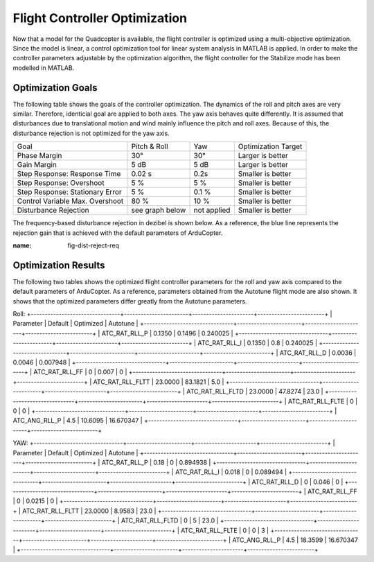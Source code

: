 Flight Controller Optimization
==============================

Now that a model for the Quadcopter is available, the flight controller is optimized using a multi-objective optimization. 
Since the model is linear, a control optimization tool for linear system analysis in MATLAB is applied. 
In order to make the controller parameters adjustable by the optimization algorithm, the flight controller for the Stabilize mode has been modelled in MATLAB.

Optimization Goals
------------------

The following table shows the goals of the controller optimization.
The dynamics of the roll and pitch axes are very similar. 
Therefore, identicial goal are applied to both axes.
The yaw axis behaves quite differently. 
It is assumed that disturbances due to translational motion and wind mainly influence the pitch and roll axes.
Because of this, the disturbance rejection is not optimized for the yaw axis.

+------------------------------------+-----------------+---------------+----------------------+
| Goal                               | Pitch & Roll    | Yaw           | Optimization Target  |
+------------------------------------+-----------------+---------------+----------------------+
| Phase Margin                       | 30°             | 30°           | Larger is better     |
+------------------------------------+-----------------+---------------+----------------------+
| Gain Margin                        | 5 dB            | 5 dB          | Larger is better     |
+------------------------------------+-----------------+---------------+----------------------+
| Step Response: Response Time       | 0.02 s          | 0.2s          | Smaller is better    |
+------------------------------------+-----------------+---------------+----------------------+
| Step Response: Overshoot           | 5 %             | 5 %           | Smaller is better    |
+------------------------------------+-----------------+---------------+----------------------+
| Step Response: Stationary Error    | 5 %             | 0.1 %         | Smaller is better    |
+------------------------------------+-----------------+---------------+----------------------+
| Control Variable Max. Overshoot    | 80 %            | 10 %          | Smaller is better    |
+------------------------------------+-----------------+---------------+----------------------+
| Disturbance Rejection              | see graph below |not applied    | Smaller is better    |
+------------------------------------+-----------------+---------------+----------------------+

The frequency-based disturbance rejection in dezibel is shown below.
As a reference, the blue line represents the rejection gain that is achieved with the default parameters of ArduCopter.

.. image:: ../images/disturbanceRejectionRequirement.png
:name: fig-dist-reject-req

Optimization Results
--------------------

The following two tables shows the optimized flight controller parameters for the roll and yaw axis compared to the default parameters of ArduCopter.
As a reference, parameters obtained from the Autotune flight mode are also shown.
It shows that the optimized parameters differ greatly from the Autotune parameters.

Roll:
+--------------------------------+-----------------------+----------------------+------------------------+
| Parameter                      | Default               | Optimized            | Autotune               |
+--------------------------------+-----------------------+----------------------+------------------------+
| ATC_RAT_RLL_P                  | 0.1350		             | 0.1496               | 0.240025               |
+--------------------------------+-----------------------+----------------------+------------------------+
| ATC_RAT_RLL_I                  | 0.1350		             | 0.8                  | 0.240025               |
+--------------------------------+-----------------------+----------------------+------------------------+
| ATC_RAT_RLL_D                  | 0.0036                | 0.0046               | 0.007948               |
+--------------------------------+-----------------------+----------------------+------------------------+
| ATC_RAT_RLL_FF                 | 0                     | 0.007                | 0                      |
+--------------------------------+-----------------------+----------------------+------------------------+
| ATC_RAT_RLL_FLTT               | 23.0000               | 83.1821              | 5.0                    |
+--------------------------------+-----------------------+----------------------+------------------------+
| ATC_RAT_RLL_FLTD               | 23.0000               | 47.8274              | 23.0                   |
+--------------------------------+-----------------------+----------------------+------------------------+
| ATC_RAT_RLL_FLTE               | 0                     | 0                    | 0                      |
+--------------------------------+-----------------------+----------------------+------------------------+
| ATC_ANG_RLL_P                  | 4.5                   | 10.6095              | 16.670347              |
+--------------------------------+-----------------------+----------------------+------------------------+

YAW:
+--------------------------------+-----------------------+----------------------+------------------------+
| Parameter                      | Default               | Optimized            | Autotune               |
+--------------------------------+-----------------------+----------------------+------------------------+
| ATC_RAT_RLL_P                  | 0.18		               | 0                    | 0.894938               |
+--------------------------------+-----------------------+----------------------+------------------------+
| ATC_RAT_RLL_I                  | 0.018		             | 0                    | 0.089494               |
+--------------------------------+-----------------------+----------------------+------------------------+
| ATC_RAT_RLL_D                  | 0                     | 0.046                | 0                      |
+--------------------------------+-----------------------+----------------------+------------------------+
| ATC_RAT_RLL_FF                 | 0                     | 0.0215               | 0                      |
+--------------------------------+-----------------------+----------------------+------------------------+
| ATC_RAT_RLL_FLTT               | 23.0000               | 8.9583               | 23.0                   |
+--------------------------------+-----------------------+----------------------+------------------------+
| ATC_RAT_RLL_FLTD               | 0                     | 5                    | 23.0                   |
+--------------------------------+-----------------------+----------------------+------------------------+
| ATC_RAT_RLL_FLTE               | 0                     | 0                    | 3                      |
+--------------------------------+-----------------------+----------------------+------------------------+
| ATC_ANG_RLL_P                  | 4.5                   | 18.3599              | 16.670347              |
+--------------------------------+-----------------------+----------------------+------------------------+
